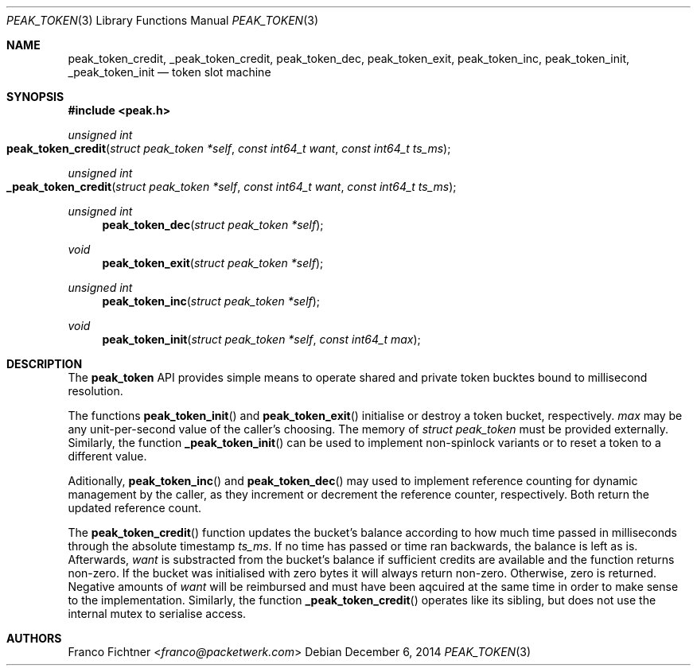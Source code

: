 .\"
.\" Copyright (c) 2014 Franco Fichtner <franco@packetwerk.com>
.\"
.\" Permission to use, copy, modify, and distribute this software for any
.\" purpose with or without fee is hereby granted, provided that the above
.\" copyright notice and this permission notice appear in all copies.
.\"
.\" THE SOFTWARE IS PROVIDED "AS IS" AND THE AUTHOR DISCLAIMS ALL WARRANTIES
.\" WITH REGARD TO THIS SOFTWARE INCLUDING ALL IMPLIED WARRANTIES OF
.\" MERCHANTABILITY AND FITNESS. IN NO EVENT SHALL THE AUTHOR BE LIABLE FOR
.\" ANY SPECIAL, DIRECT, INDIRECT, OR CONSEQUENTIAL DAMAGES OR ANY DAMAGES
.\" WHATSOEVER RESULTING FROM LOSS OF USE, DATA OR PROFITS, WHETHER IN AN
.\" ACTION OF CONTRACT, NEGLIGENCE OR OTHER TORTIOUS ACTION, ARISING OUT OF
.\" OR IN CONNECTION WITH THE USE OR PERFORMANCE OF THIS SOFTWARE.
.\"
.Dd December 6, 2014
.Dt PEAK_TOKEN 3
.Os
.Sh NAME
.Nm peak_token_credit ,
.Nm _peak_token_credit ,
.Nm peak_token_dec ,
.Nm peak_token_exit ,
.Nm peak_token_inc ,
.Nm peak_token_init ,
.Nm _peak_token_init
.Nd token slot machine
.Sh SYNOPSIS
.In peak.h
.Ft unsigned int
.Fo peak_token_credit
.Fa "struct peak_token *self"
.Fa "const int64_t want"
.Fa "const int64_t ts_ms"
.Fc
.Ft unsigned int
.Fo _peak_token_credit
.Fa "struct peak_token *self"
.Fa "const int64_t want"
.Fa "const int64_t ts_ms"
.Fc
.Ft unsigned int
.Fn peak_token_dec "struct peak_token *self"
.Ft void
.Fn peak_token_exit "struct peak_token *self"
.Ft unsigned int
.Fn peak_token_inc "struct peak_token *self"
.Ft void
.Fn peak_token_init "struct peak_token *self" "const int64_t max"
.Sh DESCRIPTION
The
.Nm peak_token
API provides simple means to operate shared and private token
bucktes bound to millisecond resolution.
.Pp
The functions
.Fn peak_token_init
and
.Fn peak_token_exit
initialise or destroy a token bucket, respectively.
.Va max
may be any unit-per-second value of the caller's choosing.
The memory of
.Vt struct peak_token
must be provided externally.
Similarly, the function
.Fn _peak_token_init
can be used to implement non-spinlock variants or to reset
a token to a different value.
.Pp
Aditionally,
.Fn peak_token_inc
and
.Fn peak_token_dec
may used to implement reference counting for dynamic management
by the caller, as they increment or decrement the reference counter,
respectively.
Both return the updated reference count.
.Pp
The
.Fn peak_token_credit
function updates the bucket's balance according to how much time
passed in milliseconds through the absolute timestamp
.Va ts_ms .
If no time has passed or time ran backwards, the balance is left
as is.
Afterwards,
.Va want
is substracted from the bucket's balance if sufficient credits are
available and the function returns non-zero.
If the bucket was initialised with zero bytes it will always
return non-zero.
Otherwise, zero is returned.
Negative amounts of
.Va want
will be reimbursed and must have been aqcuired at the same time
in order to make sense to the implementation.
Similarly, the function
.Fn _peak_token_credit
operates like its sibling, but does not use the internal
mutex to serialise access.
.Sh AUTHORS
.An Franco Fichtner Aq Mt franco@packetwerk.com
